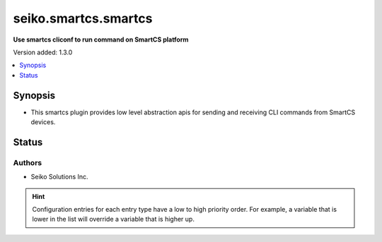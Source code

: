 .. _seiko.smartcs.smartcs_cliconf:


*********************
seiko.smartcs.smartcs
*********************

**Use smartcs cliconf to run command on SmartCS platform**


Version added: 1.3.0

.. contents::
   :local:
   :depth: 1


Synopsis
--------
- This smartcs plugin provides low level abstraction apis for sending and receiving CLI commands from SmartCS devices.











Status
------


Authors
~~~~~~~

- Seiko Solutions Inc.


.. hint::
    Configuration entries for each entry type have a low to high priority order. For example, a variable that is lower in the list will override a variable that is higher up.
